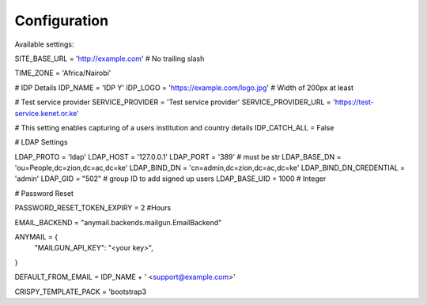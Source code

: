 Configuration
=============

Available settings:

SITE_BASE_URL = 'http://example.com' # No trailing slash

TIME_ZONE = 'Africa/Nairobi'

# IDP Details
IDP_NAME = 'IDP Y'
IDP_LOGO = 'https://example.com/logo.jpg' # Width of 200px at least

# Test service provider
SERVICE_PROVIDER = 'Test service provider'
SERVICE_PROVIDER_URL = 'https://test-service.kenet.or.ke'

# This setting enables capturing of a users institution and country details
IDP_CATCH_ALL = False

# LDAP Settings

LDAP_PROTO = 'ldap'
LDAP_HOST = '127.0.0.1'
LDAP_PORT = '389' # must be str
LDAP_BASE_DN = 'ou=People,dc=zion,dc=ac,dc=ke'
LDAP_BIND_DN = 'cn=admin,dc=zion,dc=ac,dc=ke'
LDAP_BIND_DN_CREDENTIAL = 'admin'
LDAP_GID = "502" # group ID to add signed up users
LDAP_BASE_UID = 1000 # Integer

# Password Reset

PASSWORD_RESET_TOKEN_EXPIRY = 2 #Hours

EMAIL_BACKEND = "anymail.backends.mailgun.EmailBackend"

ANYMAIL = {
        "MAILGUN_API_KEY": "<your key>",
}

DEFAULT_FROM_EMAIL = IDP_NAME + ' <support@example.com>'

CRISPY_TEMPLATE_PACK = 'bootstrap3